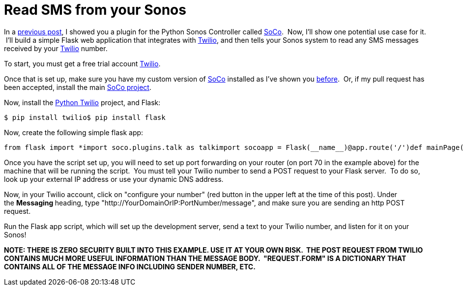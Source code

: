 = Read SMS from your Sonos
:published_at: 2014-12-27

In a http://www.nooganeer.com/his/projects/homeautomation/make-sonos-speak/[previous post], I showed you a plugin for the Python Sonos Controller called https://github.com/jlmcgehee21/SoCo[SoCo].  Now, I'll show one potential use case for it.  I'll build a simple Flask web application that integrates with https://www.twilio.com/[Twilio], and then tells your Sonos system to read any SMS messages received by your https://www.twilio.com/[Twilio] number.

To start, you must get a free trial account https://www.twilio.com/[Twilio].

Once that is set up, make sure you have my custom version of https://github.com/jlmcgehee21/SoCo[SoCo] installed as I've shown you http://www.nooganeer.com/his/projects/homeautomation/make-sonos-speak/[before].  Or, if my pull request has been accepted, install the main https://github.com/SoCo/SoCo[SoCo project].

Now, install the https://github.com/twilio/twilio-python[Python Twilio] project, and Flask:

....
$ pip install twilio$ pip install flask
....

Now, create the following simple flask app:

....
from flask import *import soco.plugins.talk as talkimport socoapp = Flask(__name__)@app.route('/')def mainPage():    return 'Server up. Waiting on messages...'@app.route('/message', methods=['Post'])def messageRcvd():    mp3Path = '/Users/Jeff/SoCoAudioMessages/talkOutput.mp3'    uri = 'x-file-cifs://MACBOOKPRO-5A98/SoCoAudioMessages/talkOutput.mp3'    talkString = request.form['Body']    talker = talk.TalkerPlugin(soco, mp3Path, uri)    talker.talk(talkString, volume=75)    return '200'if __name__ == '__main__':    app.run("0.0.0.0",port=70, debug=True)
....

Once you have the script set up, you will need to set up port forwarding on your router (on port 70 in the example above) for the machine that will be running the script.  You must tell your Twilio number to send a POST request to your Flask server.  To do so, look up your external IP address or use your dynamic DNS address.

Now, in your Twilio account, click on "configure your number" (red button in the upper left at the time of this post). Under the **Messaging **heading, type "http://YourDomainOrIP:PortNumber/message", and make sure you are sending an http POST request.

Run the Flask app script, which will set up the development server, send a text to your Twilio number, and listen for it on your Sonos!

*NOTE: THERE IS ZERO SECURITY BUILT INTO THIS EXAMPLE. USE IT AT YOUR OWN RISK.  THE POST REQUEST FROM TWILIO CONTAINS MUCH MORE USEFUL INFORMATION THAN THE MESSAGE BODY.  "REQUEST.FORM" IS A DICTIONARY THAT CONTAINS ALL OF THE MESSAGE INFO INCLUDING SENDER NUMBER, ETC.  *
